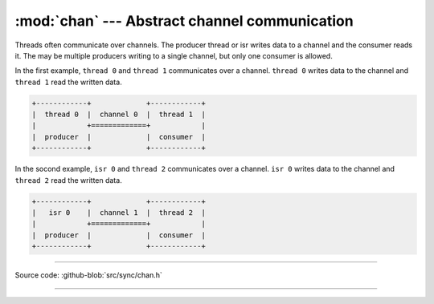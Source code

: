 :mod:`chan` --- Abstract channel communication
==============================================

.. module:: chan
   :synopsis: Abstract channel communication.

Threads often communicate over channels. The producer thread or isr
writes data to a channel and the consumer reads it. The may be
multiple producers writing to a single channel, but only one consumer
is allowed.

In the first example, ``thread 0`` and ``thread 1`` communicates over
a channel. ``thread 0`` writes data to the channel and ``thread 1``
read the written data.

.. code-block:: text

      +------------+             +------------+
      |  thread 0  |  channel 0  |  thread 1  |
      |            +=============+            |
      |  producer  |             |  consumer  |
      +------------+             +------------+

In the socond example, ``isr 0`` and ``thread 2`` communicates over a
channel. ``isr 0`` writes data to the channel and ``thread 2`` read
the written data.

.. code-block:: text

      +------------+             +------------+
      |   isr 0    |  channel 1  |  thread 2  |
      |            +=============+            |
      |  producer  |             |  consumer  |
      +------------+             +------------+

----------------------------------------------

Source code: :github-blob:`src/sync/chan.h`

----------------------------------------------

.. doxygenfile:: sync/chan.h
   :project: simba
